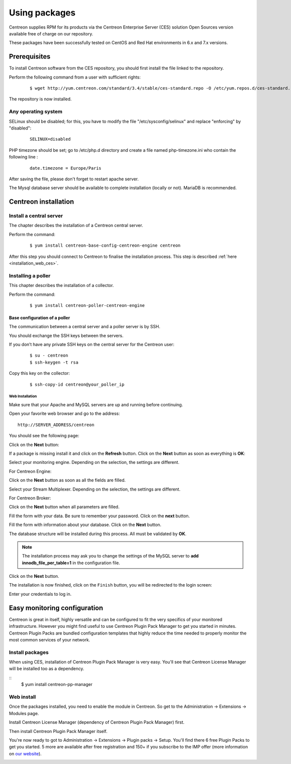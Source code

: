 .. _install_from_packages:

==============
Using packages
==============

Centreon supplies RPM for its products via the Centreon Enterprise Server (CES) solution Open Sources version available free of charge on our repository.

These packages have been successfully tested on CentOS and Red Hat environments in 6.x and 7.x versions.

*************
Prerequisites
*************

To install Centreon software from the CES repository, you should first install the file linked to the repository.

Perform the following command from a user with sufficient rights:

 ::

  $ wget http://yum.centreon.com/standard/3.4/stable/ces-standard.repo -O /etc/yum.repos.d/ces-standard.repo

The repository is now installed.

Any operating system
--------------------

SELinux should be disabled; for this, you have to modify the file "/etc/sysconfig/selinux" and replace "enforcing" by "disabled":

 ::

  SELINUX=disabled

PHP timezone should be set; go to /etc/php.d directory and create a file named php-timezone.ini who contain the following line :

 ::

  date.timezone = Europe/Paris

After saving the file, please don't forget to restart apache server.

The Mysql database server should be available to complete installation (locally or not). MariaDB is recommended.

*********************
Centreon installation
*********************

Install a central server
------------------------

The chapter describes the installation of a Centreon central server.

Perform the command:

 ::

  $ yum install centreon-base-config-centreon-engine centreon


After this step you should connect to Centreon to finalise the installation process.
This step is described :ref:`here <installation_web_ces>`.

Installing a poller
-------------------

This chapter describes the installation of a collector.

Perform the command:

 ::

 $ yum install centreon-poller-centreon-engine


Base configuration of a poller
^^^^^^^^^^^^^^^^^^^^^^^^^^^^^^

The communication between a central server and a poller server is by SSH.

You should exchange the SSH keys between the servers.

If you don’t have any private SSH keys on the central server for the Centreon user:

 ::

 $ su - centreon
 $ ssh-keygen -t rsa

Copy this key on the collector:

 ::

 $ ssh-copy-id centreon@your_poller_ip


.. _installation_web:

Web Installation
================

.. note::

Make sure that your Apache and MySQL servers are up and running before continuing.

Open your favorite web browser and go to the address:

::

 http://SERVER_ADDRESS/centreon

You should see the following page:

.. image:: /_static/images/installation/setup_1.png
    :align: center

Click on the **Next** button:

.. image:: /_static/images/installation/setup_2.png
    :align: center

If a package is missing install it and click on the **Refresh** button. Click on the **Next** button as soon as everything is **OK**:

.. image:: /_static/images/installation/setup_3_1.png
    :align: center

Select your monitoring engine. Depending on the selection, the settings are different.

For Centreon Engine:

.. image:: /_static/images/installation/setup_3_2.png
    :align: center

Click on the **Next** button as soon as all the fields are filled.

.. image:: /_static/images/installation/setup_4.png
    :align: center

Select your Stream Multiplexer. Depending on the selection, the settings are different.

For Centreon Broker:

.. image:: /_static/images/installation/setup_4_2.png
    :align: center

Click on the **Next** button when all parameters are filled.

.. image:: /_static/images/installation/setup_5.png
    :align: center

Fill the form with your data. Be sure to remember your password. Click on the **next** button.

.. image:: /_static/images/installation/setup_6.png
    :align: center

Fill the form with information about your database. Click on the **Next** button.

.. image:: /_static/images/installation/setup_7.png
    :align: center

The database structure will be installed during this process. All must be validated by **OK**.

.. note::
    The installation process may ask you to change the settings of the MySQL server to **add innodb_file_per_table=1** in the configuration file.

Click on the **Next** button.

.. image:: /_static/images/installation/setup_8.png
    :align: center

The installation is now finished, click on the ``Finish`` button, you will be redirected to the login screen:

.. image:: /images/user/aconnection.png
    :align: center

Enter your credentials to log in.


.. _installation_ppm:

*****************************
Easy monitoring configuration
*****************************

Centreon is great in itself, highly versatile  and can be configured to
fit the very specifics of your monitored infrastructure. However you
might find useful to use Centreon Plugin Pack Manager to get you started
in minutes. Centreon Plugin Packs are bundled configuration templates
that highly reduce the time needed to properly monitor the most common
services of your network.

Install packages
----------------

When using CES, installation of Centreon Plugin Pack Manager is very
easy. You'll see that Centreon License Manager will be installed too
as a dependency.

::
   $ yum install centreon-pp-manager

Web install
-----------

Once the packages installed, you need to enable the module in Centreon.
So get to the Administration -> Extensions -> Modules page.

.. image:: /_static/images/installation/ppm_1.png
   :align: center

Install Centreon License Manager (dependency of Centreon Plugin Pack Manager) first.

.. image:: /_static/images/installation/ppm_2.png
   :align: center

Then install Centreon Plugin Pack Manager itself.

.. image:: /_static/images/installation/ppm_3.png
   :align: center

You're now ready to got to Administration -> Extensions -> Plugin packs -> Setup.
You'll find there 6 free Plugin Packs to get you started. 5 more are
available after free registration and 150+ if you subscribe to the IMP
offer (more information on `our website <https://www.centreon.com>`_).

.. image:: /_static/images/installation/ppm_4.png
   :align: center
